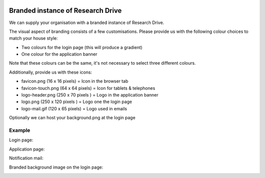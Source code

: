 .. _branded_instance:

.. image:: /Images/researchdrive3.png
           :width: 300px
           :align: right
           :target: https://researchdrive.surfsara.nl

********************************
Branded instance of Research Drive
********************************

We can supply your organisation with a branded instance of Research Drive.


The visual aspect of branding consists of a few customisations. Please provide us with the following colour choices to match your house style:

* Two colours for the login page (this will produce a gradient)
* One colour for the application banner

Note that these colours can be the same, it's not necessary to select three different colours.

Additionally, provide us with these icons:

* favicon.png (16 x 16 pixels) = Icon in the browser tab
* favicon-touch.png (64 x 64 pixels) = Icon for tablets & telephones
* logo-header.png (250 x 70 pixels ) = Logo in the application banner
* logo.png (250 x 120 pixels ) = Logo one the login page
* logo-mail.gif (120 x 65 pixels) = Logo used in emails


Optionally we can host your background.png at the login page



======
Example
======


Login page:

.. image:: /Images/rd_loginpagina.png
           :width: 600px
           :align: center


Application page:

.. image:: /Images/rd_interface.png
           :width: 600px
           :align: center


Notification mail:

.. image:: /Images/mail_voorbeeld.png
           :width: 600px
           :align: center


Branded background image on the login page:

.. image:: /Images/background_example.png
           :width: 600px
           :align: center

.. Links:

.. _`SURFsara helpdesk`: https://www.surf.nl/en/about-surf/contact/helpdesk-surfsara-services/index.html
.. _`SURFconext`: https://www.surf.nl/en/services-and-products/surfconext/index.html
